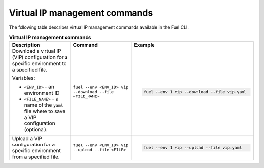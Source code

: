 .. _cli-vip:

Virtual IP management commands
------------------------------

The following table describes virtual IP management commands
available in the Fuel CLI.

.. list-table:: **Virtual IP management commands**
   :widths: 10 10 20
   :header-rows: 1

   * - Description
     - Command
     - Example
   * - Download a virtual IP (VIP) configuration for a specific environment
       to a specified file.

       Variables:

       * ``<ENV_ID>`` - an environment ID
       * ``<FILE_NAME>`` - a name of the ``yaml`` file where to save a VIP
         configuration (optional).

     - ``fuel --env <ENV_ID> vip --download --file <FILE_NAME>``
     - .. code-block:: console

        fuel --env 1 vip --download --file vip.yaml
   * - Upload a VIP configuration for a specific environment from a
       specified file.
     - ``fuel --env <ENV_ID> vip --upload --file <FILE>``
     - .. code-block:: console

        fuel --env 1 vip --upload --file vip.yaml
